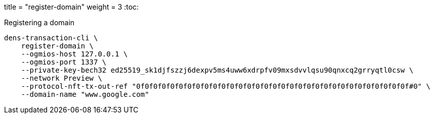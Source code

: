 +++
title = "register-domain"
weight = 3
+++
:toc:

.Registering a domain
[source,sh]
```
dens-transaction-cli \
    register-domain \
    --ogmios-host 127.0.0.1 \
    --ogmios-port 1337 \
    --private-key-bech32 ed25519_sk1djfszzj6dexpv5ms4uww6xdrpfv09mxsdvvlqsu90qnxcq2grryqtl0csw \
    --network Preview \
    --protocol-nft-tx-out-ref "0f0f0f0f0f0f0f0f0f0f0f0f0f0f0f0f0f0f0f0f0f0f0f0f0f0f0f0f0f0f0f0f#0" \
    --domain-name "www.google.com"
```
